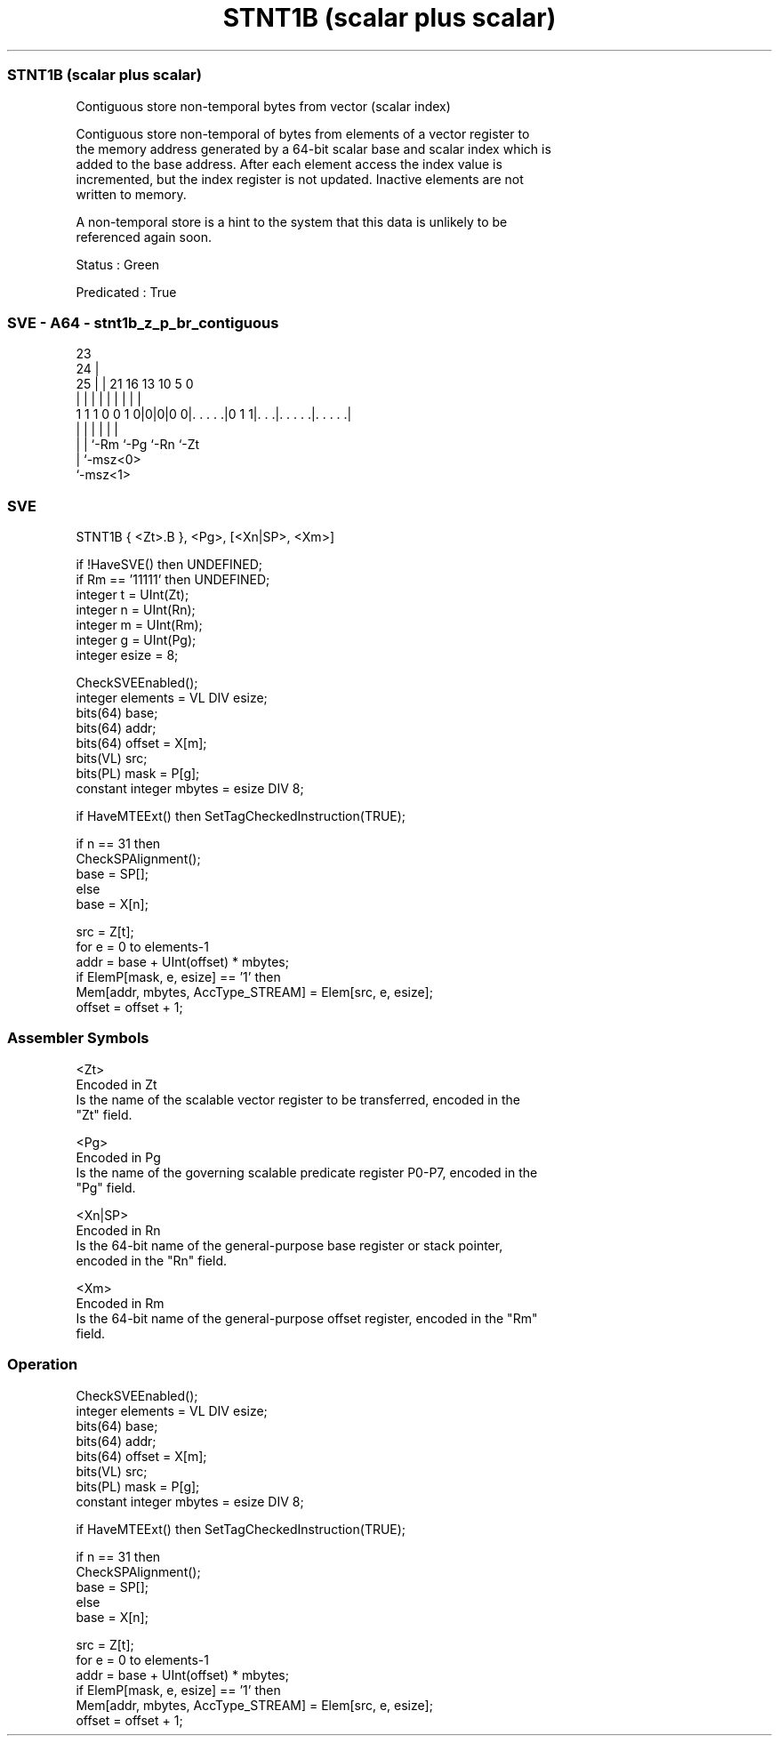 .nh
.TH "STNT1B (scalar plus scalar)" "7" " "  "instruction" "sve"
.SS STNT1B (scalar plus scalar)
 Contiguous store non-temporal bytes from vector (scalar index)

 Contiguous store non-temporal of bytes from elements of a vector register to
 the memory address generated by a 64-bit scalar base and scalar index which is
 added to the base address. After each element access the index value is
 incremented, but the index register is not updated. Inactive elements are not
 written to memory.

 A non-temporal store is a hint to the system that this data is unlikely to be
 referenced again soon.

 Status : Green

 Predicated : True



.SS SVE - A64 - stnt1b_z_p_br_contiguous
 
                                                                   
                   23                                              
                 24 |                                              
               25 | |  21        16    13    10         5         0
                | | |   |         |     |     |         |         |
   1 1 1 0 0 1 0|0|0|0 0|. . . . .|0 1 1|. . .|. . . . .|. . . . .|
                | |     |               |     |         |
                | |     `-Rm            `-Pg  `-Rn      `-Zt
                | `-msz<0>
                `-msz<1>
  
  
 
.SS SVE
 
 STNT1B  { <Zt>.B }, <Pg>, [<Xn|SP>, <Xm>]
 
 if !HaveSVE() then UNDEFINED;
 if Rm == '11111' then UNDEFINED;
 integer t = UInt(Zt);
 integer n = UInt(Rn);
 integer m = UInt(Rm);
 integer g = UInt(Pg);
 integer esize = 8;
 
 CheckSVEEnabled();
 integer elements = VL DIV esize;
 bits(64) base;
 bits(64) addr;
 bits(64) offset = X[m];
 bits(VL) src;
 bits(PL) mask = P[g];
 constant integer mbytes = esize DIV 8;
 
 if HaveMTEExt() then SetTagCheckedInstruction(TRUE);
 
 if n == 31 then
     CheckSPAlignment();
     base = SP[];
 else
     base = X[n];
 
 src = Z[t];
 for e = 0 to elements-1
     addr = base + UInt(offset) * mbytes;
     if ElemP[mask, e, esize] == '1' then
         Mem[addr, mbytes, AccType_STREAM] = Elem[src, e, esize];
     offset = offset + 1;
 

.SS Assembler Symbols

 <Zt>
  Encoded in Zt
  Is the name of the scalable vector register to be transferred, encoded in the
  "Zt" field.

 <Pg>
  Encoded in Pg
  Is the name of the governing scalable predicate register P0-P7, encoded in the
  "Pg" field.

 <Xn|SP>
  Encoded in Rn
  Is the 64-bit name of the general-purpose base register or stack pointer,
  encoded in the "Rn" field.

 <Xm>
  Encoded in Rm
  Is the 64-bit name of the general-purpose offset register, encoded in the "Rm"
  field.



.SS Operation

 CheckSVEEnabled();
 integer elements = VL DIV esize;
 bits(64) base;
 bits(64) addr;
 bits(64) offset = X[m];
 bits(VL) src;
 bits(PL) mask = P[g];
 constant integer mbytes = esize DIV 8;
 
 if HaveMTEExt() then SetTagCheckedInstruction(TRUE);
 
 if n == 31 then
     CheckSPAlignment();
     base = SP[];
 else
     base = X[n];
 
 src = Z[t];
 for e = 0 to elements-1
     addr = base + UInt(offset) * mbytes;
     if ElemP[mask, e, esize] == '1' then
         Mem[addr, mbytes, AccType_STREAM] = Elem[src, e, esize];
     offset = offset + 1;

